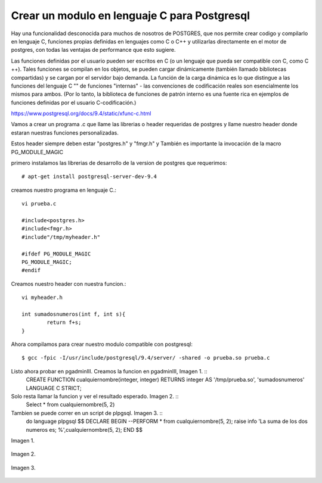 Crear un modulo en lenguaje C para Postgresql
==============================================================
Hay una funcionalidad desconocida para muchos de nosotros de POSTGRES, que nos permite crear codigo y compilarlo en lenguaje C, funciones propias definidas en lenguajes como C o C++ y utilizarlas directamente en el motor de postgres, con todas las ventajas de performance que esto sugiere.

Las funciones definidas por el usuario pueden ser escritos en C (o un lenguaje que pueda ser compatible con C, como C ++). Tales funciones se compilan en los objetos, se pueden cargar dinámicamente (también llamado bibliotecas compartidas) y se cargan por el servidor bajo demanda. La función de la carga dinámica es lo que distingue a las funciones del lenguaje C "" de funciones "internas" - las convenciones de codificación reales son esencialmente los mismos para ambos. (Por lo tanto, la biblioteca de funciones de patrón interno es una fuente rica en ejemplos de funciones definidas por el usuario C-codificación.)

https://www.postgresql.org/docs/9.4/static/xfunc-c.html

Vamos a crear un programa .c que llame las librerias o header requeridas de postgres y llame nuestro header donde estaran nuestras funciones personalizadas.

Estos header siempre deben estar "postgres.h" y "fmgr.h" y También es importante la invocación de la macro PG_MODULE_MAGIC

primero instalamos las librerias de desarrollo de la version de postgres que requerimos::

	# apt-get install postgresql-server-dev-9.4

creamos nuestro programa en lenguaje C.::

	vi prueba.c

	#include<postgres.h>
	#include<fmgr.h>
	#include"/tmp/myheader.h"

	#ifdef PG_MODULE_MAGIC
	PG_MODULE_MAGIC;
	#endif

Creamos nuestro header con nuestra funcion.::

	vi myheader.h

	int sumadosnumeros(int f, int s){
		return f+s;
	}

Ahora compilamos para crear nuestro modulo compatible con postgresql::

	$ gcc -fpic -I/usr/include/postgresql/9.4/server/ -shared -o prueba.so prueba.c

Listo ahora probar en pgadminIII. Creamos la funcion en pgadminIII, Imagen 1. ::
	CREATE FUNCTION cualquiernombre(integer, integer) RETURNS integer
	AS '/tmp/prueba.so', 'sumadosnumeros'
	LANGUAGE C STRICT;

Solo resta llamar la funcion y ver el resultado esperado. Imagen 2. ::
	Select * from cualquiernombre(5, 2)

Tambien se puede correr en un script de plpgsql. Imagen 3. ::
	do language plpgsql $$
	DECLARE
	BEGIN
	--PERFORM * from cualquiernombre(5, 2);
	raise info 'La suma de los dos numeros es; %',cualquiernombre(5, 2);
	END
	$$

Imagen 1.

.. figure:: ../images/1.png

Imagen 2.

.. figure:: ../images/2.png

Imagen 3.

.. figure:: ../images/3.png





